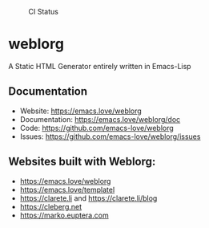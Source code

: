 #+CAPTION: CI Status
#+NAME:    CI
[[https://github.com/emacs-love/weblorg/workflows/CI/badge.svg]]

#+CAPTION: Melpa
#+NAME:    Melpa
[[https://melpa.org/#/weblorg][file:https://melpa.org/packages/weblorg-badge.svg]]

* weblorg

  A Static HTML Generator entirely written in Emacs-Lisp

** Documentation

   * Website: https://emacs.love/weblorg
   * Documentation: https://emacs.love/weblorg/doc
   * Code: https://github.com/emacs-love/weblorg
   * Issues: https://github.com/emacs-love/weblorg/issues

** Websites built with Weblorg:

   * https://emacs.love/weblorg
   * https://emacs.love/templatel
   * https://clarete.li and https://clarete.li/blog
   * https://cleberg.net
   * https://marko.euptera.com

